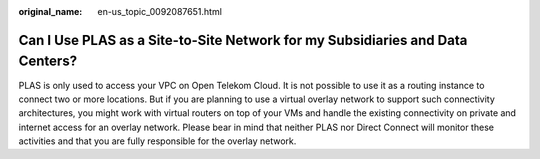 :original_name: en-us_topic_0092087651.html

.. _en-us_topic_0092087651:

Can I Use PLAS as a Site-to-Site Network for my Subsidiaries and Data Centers?
==============================================================================

PLAS is only used to access your VPC on Open Telekom Cloud. It is not possible to use it as a routing instance to connect two or more locations. But if you are planning to use a virtual overlay network to support such connectivity architectures, you might work with virtual routers on top of your VMs and handle the existing connectivity on private and internet access for an overlay network. Please bear in mind that neither PLAS nor Direct Connect will monitor these activities and that you are fully responsible for the overlay network.
